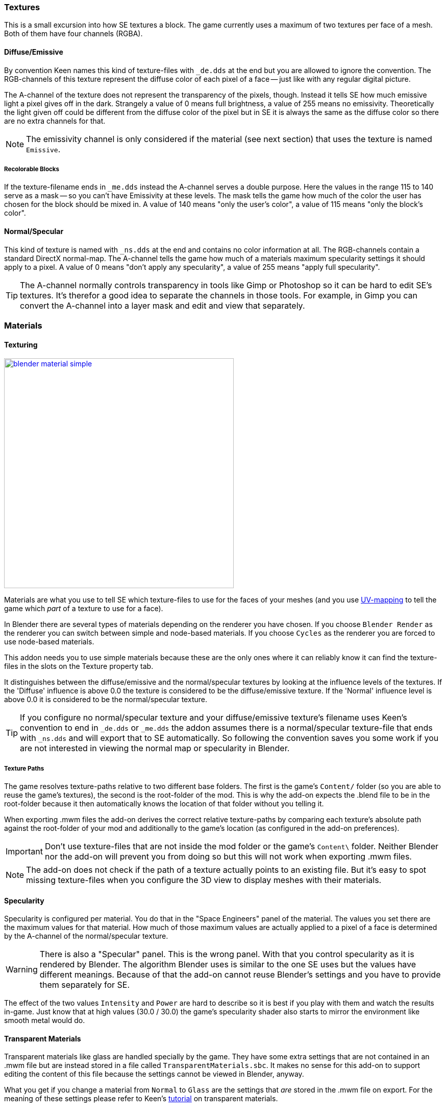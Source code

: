 === Textures

This is a small excursion into how SE textures a block.
The game currently uses a maximum of two textures per face of a mesh.
Both of them have four channels (RGBA).

==== Diffuse/Emissive

By convention Keen names this kind of texture-files with `_de.dds` at the end
but you are allowed to ignore the convention.
The RGB-channels of this texture represent the diffuse color of each pixel of a face --
just like with any regular digital picture.

The A-channel of the texture does not represent the transparency of the pixels, though.
Instead it tells SE how much emissive light a pixel gives off in the dark.
Strangely a value of 0 means full brightness, a value of 255 means no emissivity.
Theoretically the light given off could be different from the diffuse color of the pixel but in SE
it is always the same as the diffuse color so there are no extra channels for that.

NOTE: The emissivity channel is only considered if the material (see next section) that uses the texture is
named `Emissive`.

===== Recolorable Blocks

If the texture-filename ends in `_me.dds` instead the A-channel serves a double purpose.
Here the values in the range 115 to 140 serve as a mask -- so you can't have Emissivity at these levels.
The mask tells the game how much of the color the user has chosen for the block should be mixed in.
A value of 140 means "only the user's color", a value of 115 means "only the block's color".

==== Normal/Specular

This kind of texture is named with `_ns.dds` at the end and contains no color information at all.
The RGB-channels contain a standard DirectX normal-map.
The A-channel tells the game how much of a materials maximum specularity settings it should apply to a pixel.
A value of 0 means "don't apply any specularity", a value of 255 means "apply full specularity".

TIP: The A-channel normally controls transparency in tools like Gimp or Photoshop so it can be hard
to edit SE's textures. It's therefor a good idea to separate the channels in those tools.
For example, in Gimp you can convert the A-channel into a layer mask and edit and view that separately.

=== Materials

==== Texturing

[.thumb]
image::blender-material-simple.png[width=450,float=right,link=images/blender-material-simple.png]

Materials are what you use to tell SE which texture-files to use for the faces of your meshes (and you use
http://wiki.blender.org/index.php/Doc:2.6/Manual/Textures/Mapping/UV/Unwrapping[UV-mapping]
to tell the game which _part_ of a texture to use for a face).

In Blender there are several types of materials depending on the renderer you have chosen.
If you choose `Blender Render` as the renderer you can switch between simple and node-based materials.
If you choose `Cycles` as the renderer you are forced to use node-based materials.

This addon needs you to use simple materials because these are the only ones where it can reliably know
it can find the texture-files in the slots on the Texture property tab.

It distinguishes between the diffuse/emissive and the normal/specular textures by looking at the influence levels
of the textures. If the 'Diffuse' influence is above 0.0 the texture is considered to be the diffuse/emissive texture.
If the 'Normal' influence level is above 0.0 it is considered to be the normal/specular texture.

TIP: If you configure no normal/specular texture and your diffuse/emissive texture's filename uses Keen's convention
to end in `_de.dds` or `_me.dds` the addon assumes there is a normal/specular texture-file that ends with `_ns.dds`
and will export that to SE automatically. So following the convention saves you some work if you are not interested
in viewing the normal map or specularity in Blender.

===== Texture Paths

The game resolves texture-paths relative to two different base folders.
The first is the game's `Content/` folder (so you are able to reuse the game's textures),
the second is the root-folder of the mod. This is why the add-on expects the .blend file to be in the root-folder
because it then automatically knows the location of that folder without you telling it.

When exporting .mwm files the add-on derives the correct relative texture-paths by comparing each texture's absolute path
against the root-folder of your mod and additionally to the game's location (as configured in the add-on preferences).

IMPORTANT: Don't use texture-files that are not inside the mod folder or the game's `Content\` folder.
Neither Blender nor the add-on will prevent you from doing so but this will not work when exporting .mwm files.

NOTE: The add-on does not check if the path of a texture actually points to an existing file.
But it's easy to spot missing texture-files when you configure the 3D view to display meshes with their materials.

==== Specularity

Specularity is configured per material. You do that in the "Space Engineers" panel of the material.
The values you set there are the maximum values for that material.
How much of those maximum values are actually applied to a pixel of a face
is determined by the A-channel of the normal/specular texture.

WARNING: There is also a "Specular" panel. This is the wrong panel.
With that you control specularity as it is rendered by Blender.
The algorithm Blender uses is similar to the one SE uses but the values have different meanings.
Because of that the add-on cannot reuse Blender's settings and you have to provide them separately for SE.

The effect of the two values `Intensity` and `Power` are hard to describe so it is best if you play with them
and watch the results in-game. Just know that at high values (30.0 / 30.0) the game's specularity shader
also starts to mirror the environment like smooth metal would do.

==== Transparent Materials

Transparent materials like glass are handled specially by the game.
They have some extra settings that are not contained in an .mwm file
but are instead stored in a file called `TransparentMaterials.sbc`.
It makes no sense for this add-on to support editing the content of this file
because the settings cannot be viewed in Blender, anyway.

What you get if you change a material from `Normal` to `Glass` are the settings that _are_ stored in the
.mwm file on export. For the meaning of these settings please refer to Keen's
http://steamcommunity.com/sharedfiles/filedetails/?id=300427203[tutorial]
on transparent materials.

==== Special Material Names

Normally you are free to choose the name of a material.
But there are some visuals in SE that are only enabled if the material of the face has a special name

===== Emissivity

Emissivity is generally only enabled if the material is named `Emissive`.
Otherwise the emissive intensity from the diffuse/emissive texture is ignored.

===== Status lights

A lot of block types have some type of status indicator.
Landing Gear displays the lock state,
several other blocks show if they are powered,
conveyors show if the conveyor-line is established or broken, etc.

Because all these are some form of lights Keen chose to also use the `Emissive` material name for this.
If a block has more than one status the materials are additionally numbered, starting with zero
(so `Emissive0` through `Emissive3` for batteries, for example).

NOTE: For status-lights you have basically no control over the color of the face.
The game uses hard-coded values to override the color with the typical black, yellow, green or red.

TIP: It's easy to spell "Emissive" wrong. If status lights don't work the first thing you should check is
if you named the material "Emmisive".
